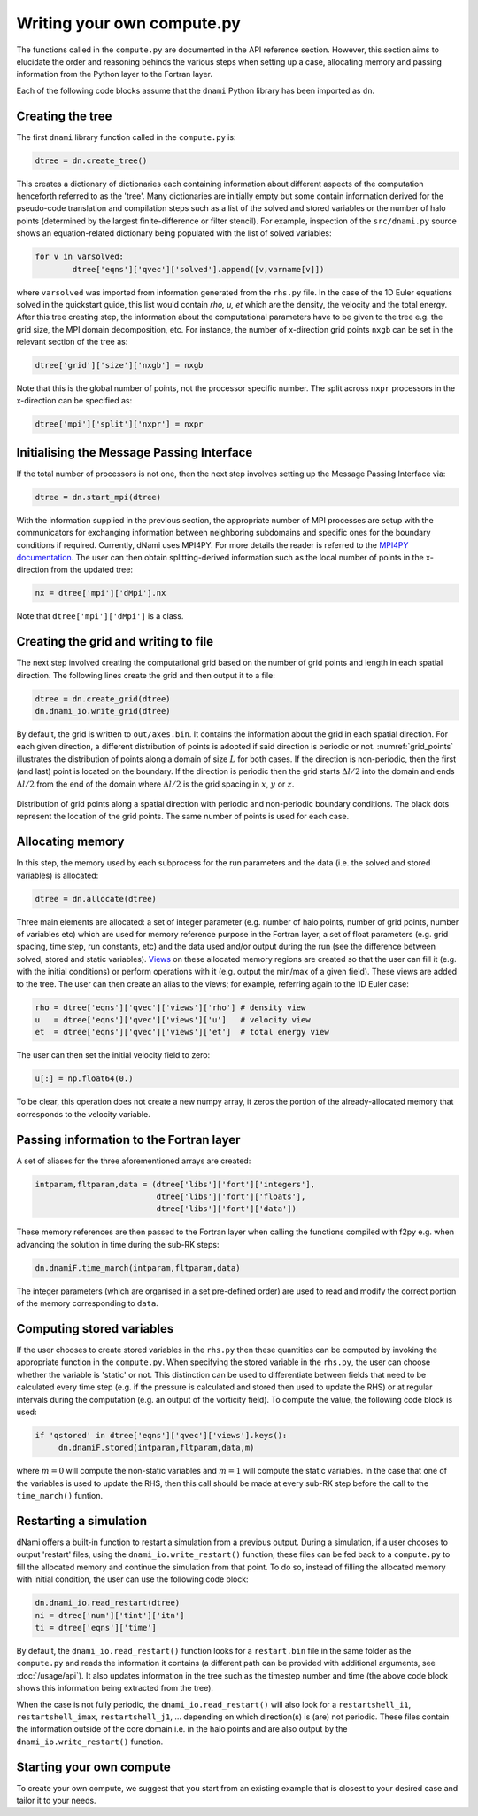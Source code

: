 Writing your own compute.py
***************************

The functions called in the ``compute.py`` are documented in the API reference section. However, this section aims to elucidate the order and reasoning behinds the various steps when setting up a case, allocating memory and passing information from the Python layer to the Fortran layer. 

Each of the following code blocks assume that the ``dnami`` Python library has been imported as ``dn``.

Creating the tree
#################

The first ``dnami`` library function called in the ``compute.py`` is: 

.. code-block:: python

        dtree = dn.create_tree()

This creates a dictionary of dictionaries each containing information about different aspects of the computation henceforth referred to as the 'tree'. Many dictionaries are initially empty but some contain information derived for the pseudo-code translation and compilation steps such as a list of the solved and stored variables or the number of halo points (determined by the largest finite-difference or filter stencil). For example, inspection of the ``src/dnami.py`` source shows an equation-related dictionary being populated with the list of solved variables:
 
.. code-block:: python

        for v in varsolved:
                dtree['eqns']['qvec']['solved'].append([v,varname[v]])   

where ``varsolved`` was imported from information generated from the ``rhs.py`` file. In the case of the 1D Euler equations solved in the quickstart guide, this list would contain `rho, u, et` which are the density, the velocity and the total energy. After this tree creating step, the information about the computational parameters have to be given to the tree e.g. the grid size, the MPI domain decomposition, etc. For instance, the number of x-direction grid points ``nxgb`` can be set in the relevant section of the tree as:

.. code-block:: python

        dtree['grid']['size']['nxgb'] = nxgb

Note that this is the global number of points, not the processor specific number. The split across ``nxpr`` processors in the x-direction can be specified as:

.. code-block:: python

        dtree['mpi']['split']['nxpr'] = nxpr


Initialising the Message Passing Interface
##########################################

If the total number of processors is not one, then the next step involves setting up the Message Passing Interface via: 

.. code-block:: python

        dtree = dn.start_mpi(dtree) 

With the information supplied in the previous section, the appropriate number of MPI processes are setup with the communicators for exchanging information between neighboring subdomains and specific ones for the boundary conditions if required. Currently, dNami uses MPI4PY. For more details the reader is referred to the `MPI4PY documentation <https://mpi4py.readthedocs.io/en/stable/>`_. The user can then obtain splitting-derived information such as the local number of points in the x-direction from the updated tree: 

.. code-block:: python

        nx = dtree['mpi']['dMpi'].nx 

Note that ``dtree['mpi']['dMpi']`` is a class.

Creating the grid and writing to file
##########################################

The next step involved creating the computational grid based on the number of grid points and length in each spatial direction. The following lines create the grid and then output it to a file: 

.. code-block:: python

        dtree = dn.create_grid(dtree)
        dn.dnami_io.write_grid(dtree)


By default, the grid is written to ``out/axes.bin``. It contains the information about the grid in each spatial direction. For each given direction, a different distribution of points is adopted if said direction is periodic or not. :numref:`grid_points` illustrates the distribution of points along a domain of size :math:`L` for both cases. If the direction is non-periodic, then the first (and last) point is located on the boundary. If the direction is periodic then the grid starts :math:`\Delta l/2` into the domain and ends :math:`\Delta l/2` from the end of the domain where :math:`\Delta l /2` is the grid spacing in :math:`x`,  :math:`y` or :math:`z`. 

.. _grid_points:
.. figure:: img/grid_points.png
     :width: 80%
     :align: center

     Distribution of grid points along a spatial direction with periodic and non-periodic boundary conditions. The black dots represent the location of the grid points. The same number of points is used for each case. 
        

Allocating memory
#################

In this step, the memory used by each subprocess for the run parameters and the data (i.e. the solved and stored variables) is allocated:  

.. code-block:: python

        dtree = dn.allocate(dtree) 

Three main elements are allocated: a set of integer parameter (e.g. number of halo points, number of grid points, number of variables etc) which are used for memory reference purpose in the Fortran layer, a set of float parameters (e.g. grid spacing, time step, run constants, etc) and the data used and/or output during the run (see the difference between solved, stored and static variables). `Views <https://numpy.org/doc/stable/reference/generated/numpy.ndarray.view.html>`_ on these allocated memory regions are created so that the user can fill it (e.g. with the initial conditions) or perform operations with it (e.g. output the min/max of a given field). These views are added to the tree. The user can then create an alias to the views; for example, referring again to the 1D Euler case: 

.. code-block:: python 

        rho = dtree['eqns']['qvec']['views']['rho'] # density view
        u   = dtree['eqns']['qvec']['views']['u']   # velocity view
        et  = dtree['eqns']['qvec']['views']['et']  # total energy view

The user can then set the initial velocity field to zero:

.. code-block:: python 

       u[:] = np.float64(0.) 

To be clear, this operation does not create a new numpy array, it zeros the portion of the already-allocated memory that corresponds to the velocity variable. 


Passing information to the Fortran layer
########################################

A set of aliases for the three aforementioned arrays are created:

.. code-block:: python

        intparam,fltparam,data = (dtree['libs']['fort']['integers'],
                                  dtree['libs']['fort']['floats'],
                                  dtree['libs']['fort']['data'])

These memory references are then passed to the Fortran layer when calling the functions compiled with f2py e.g. when advancing the solution in time during the sub-RK steps:


.. code-block:: python

	dn.dnamiF.time_march(intparam,fltparam,data)  

The integer parameters (which are organised in a set pre-defined order) are used to read and modify the correct portion of the memory corresponding to ``data``. 

Computing stored variables
##########################

If the user chooses to create stored variables in the ``rhs.py`` then these quantities can be computed by invoking the appropriate function in the ``compute.py``. When specifying the stored variable in the ``rhs.py``, the user can choose whether the variable is 'static' or not. This distinction can be used to differentiate between fields that need to be calculated every time step (e.g. if the pressure is calculated and stored then used to update the RHS) or at regular intervals during the computation (e.g. an output of the vorticity field). To compute the value, the following code block is used:  

.. code-block:: python

   if 'qstored' in dtree['eqns']['qvec']['views'].keys():
        dn.dnamiF.stored(intparam,fltparam,data,m)      

where :math:`m=0` will compute the non-static variables and :math:`m=1` will compute the static variables. In the case that one of the variables is used to update the RHS, then this call should be made at every sub-RK step before the call to the ``time_march()`` funtion. 

Restarting a simulation
#######################

dNami offers a built-in function to restart a simulation from a previous output. During a simulation, if a user chooses to output 'restart' files, using the ``dnami_io.write_restart()`` function, these files can be fed back to a ``compute.py`` to fill the allocated memory and continue the simulation from that point. To do so, instead of filling the allocated memory with initial condition, the user can use the following code block:

.. code-block:: python

        dn.dnami_io.read_restart(dtree)
        ni = dtree['num']['tint']['itn']
        ti = dtree['eqns']['time']

By default, the ``dnami_io.read_restart()`` function looks for a ``restart.bin`` file in the same folder as the ``compute.py`` and reads the information it contains (a different path can be provided with additional arguments, see :doc:`/usage/api`). It also updates information in the tree such as the timestep number and time (the above code block shows this information being extracted from the tree).  

When the case is not fully periodic, the ``dnami_io.read_restart()`` will also look for a ``restartshell_i1``, ``restartshell_imax``, ``restartshell_j1``, ... depending on which direction(s) is (are) not periodic. These files contain the information outside of the core domain i.e. in the halo points and are also output by the ``dnami_io.write_restart()`` function.  

Starting your own compute
#########################

To create your own compute, we suggest that you start from an existing example that is closest to your desired case and tailor it to your needs. 

